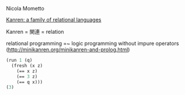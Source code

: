 Nicola Mometto

_Kanren: a family of relational languages_

Kanren = 関連 = relation

relational programming =~ logic programming without impure operators (http://minikanren.org/minikanren-and-prolog.html)

#+BEGIN_SRC scheme
(run 1 (q)
  (fresh (x z)
    (== x z)
    (== 3 z)
    (== q x)))
(3)
#+END_SRC

# (setq org-src-fontify-natively t)
